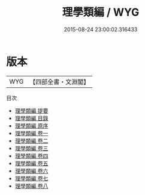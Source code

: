 #+TITLE: 理學類編 / WYG
#+DATE: 2015-08-24 23:00:02.316433
* 版本
 |       WYG|【四部全書・文淵閣】|
目次
 - [[file:KR3a0077_000.txt::000-1a][理學類編 提要]]
 - [[file:KR3a0077_000.txt::000-3a][理學類編 目錄]]
 - [[file:KR3a0077_000.txt::000-6a][理學類編 原序]]
 - [[file:KR3a0077_001.txt::001-1a][理學類編 卷一]]
 - [[file:KR3a0077_002.txt::002-1a][理學類編 卷二]]
 - [[file:KR3a0077_003.txt::003-1a][理學類編 卷三]]
 - [[file:KR3a0077_004.txt::004-1a][理學類編 卷四]]
 - [[file:KR3a0077_005.txt::005-1a][理學類編 卷五]]
 - [[file:KR3a0077_006.txt::006-1a][理學類編 卷六]]
 - [[file:KR3a0077_007.txt::007-1a][理學類編 卷七]]
 - [[file:KR3a0077_008.txt::008-1a][理學類編 卷八]]
